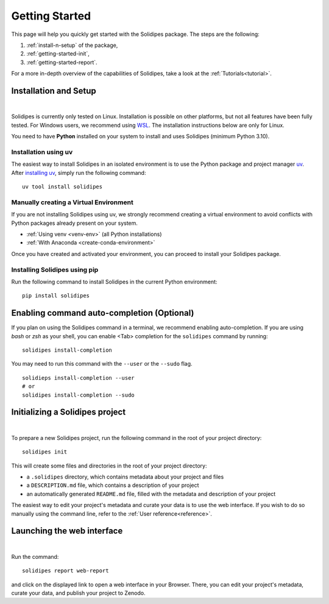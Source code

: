 .. _getting-started:

Getting Started
===============

This page will help you quickly get started with the Solidipes package. The steps are the following:

1. :ref:`install-n-setup` of the package,

2. :ref:`getting-started-init`,

3. :ref:`getting-started-report`.

For a more in-depth overview of the capabilities of Solidipes, take a look at the :ref:`Tutorials<tutorial>`.


.. _install-n-setup:

Installation and Setup
----------------------

.. raw:: html

	 <video width="100%" controls>
	 <source src="https://gitlab.renkulab.io/guillaume.anciaux/solidipes-documentation-videos/-/raw/master/data/final_videos/solidipes-installation.mp4?ref_type=heads&inline=false" type="video/mp4"> Your browser does not support the video tag.</video>

|

Solidipes is currently only tested on Linux. Installation is possible on other platforms, but not all features have been fully tested. For Windows users, we recommend using `WSL <https://learn.microsoft.com/en-us/windows/wsl/install>`_. The installation instructions below are only for Linux.

You need to have **Python** installed on your system to install and uses Solidipes (minimum Python 3.10).


Installation using uv
"""""""""""""""""""""

The easiest way to install Solidipes in an isolated environment is to use the Python package and project manager `uv <https://docs.astral.sh/uv/>`_. After `installing uv <https://docs.astral.sh/uv/getting-started/installation/>`_, simply run the following command:
::

    uv tool install solidipes


Manually creating a Virtual Environment
"""""""""""""""""""""""""""""""""""""""

If you are not installing Solidipes using uv, we strongly recommend creating a virtual environment to avoid conflicts with Python packages already present on your system.

- :ref:`Using venv <venv-env>` (all Python installations)

- :ref:`With Anaconda <create-conda-environment>`

Once you have created and activated your environment, you can proceed to install your Solidipes package.

Installing Solidipes using pip
""""""""""""""""""""""""""""""

Run the following command to install Solidipes in the current Python environment:
::

    pip install solidipes


Enabling command auto-completion (Optional)
-------------------------------------------

If you plan on using the Solidipes command in a terminal, we recommend enabling auto-completion. If you are using *bash* or *zsh* as your shell, you can enable <Tab> completion for the ``solidipes`` command by running::

    solidipes install-completion

You may need to run this command with the ``--user`` or the ``--sudo`` flag.
::

    solidieps install-completion --user
    # or
    solidipes install-completion --sudo

.. _getting-started-init:

Initializing a Solidipes project
--------------------------------

.. raw:: html

	 <video width="100%" controls>
	 <source src="https://gitlab.renkulab.io/guillaume.anciaux/solidipes-documentation-videos/-/raw/master/data/final_videos/solidipes-initialise.mp4?ref_type=heads&inline=false" type="video/mp4"> Your browser does not support the video tag.</video>

|

To prepare a new Solidipes project, run the following command in the root of your project directory::

    solidipes init

This will create some files and directories in the root of your project directory:

- a ``.solidipes`` directory, which contains metadata about your project and files

- a ``DESCRIPTION.md`` file, which contains a description of your project

- an automatically generated ``README.md`` file, filled with the metadata and description of your project

The easiest way to edit your project's metadata and curate your data is to use the web interface. If you wish to do so manually using the command line, refer to the :ref:`User reference<reference>`.

.. _getting-started-report:

Launching the web interface
---------------------------

.. raw:: html

	 <video width="100%" controls>
	 <source src="https://gitlab.renkulab.io/guillaume.anciaux/solidipes-documentation-videos/-/raw/master/data/final_videos/solidipes-web-overview.mp4?ref_type=heads&inline=false" type="video/mp4"> Your browser does not support the video tag.</video>

|

Run the command::

    solidipes report web-report

and click on the displayed link to open a web interface in your Browser. There, you can edit your project's metadata, curate your data, and publish your project to Zenodo.
